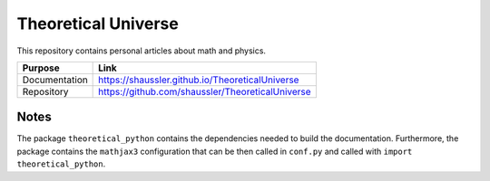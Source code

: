 Theoretical Universe
====================

This repository contains personal articles about math and physics.

============= ================================================
Purpose       Link
============= ================================================
Documentation https://shaussler.github.io/TheoreticalUniverse
Repository    https://github.com/shaussler/TheoreticalUniverse
============= ================================================

Notes
-----

The package ``theoretical_python`` contains the dependencies needed to build
the documentation. Furthermore, the package contains the ``mathjax3``
configuration that can be then called in ``conf.py`` and called with ``import
theoretical_python``.
